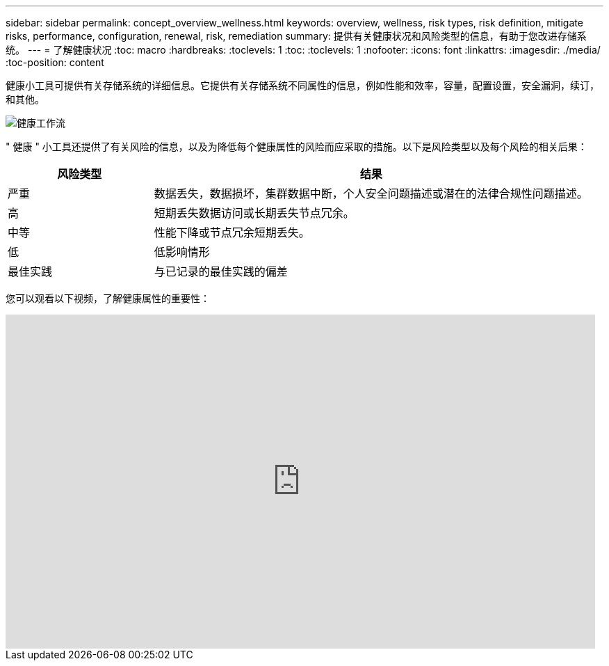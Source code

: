 ---
sidebar: sidebar 
permalink: concept_overview_wellness.html 
keywords: overview, wellness, risk types, risk definition, mitigate risks, performance, configuration, renewal, risk, remediation 
summary: 提供有关健康状况和风险类型的信息，有助于您改进存储系统。 
---
= 了解健康状况
:toc: macro
:hardbreaks:
:toclevels: 1
:toc: 
:toclevels: 1
:nofooter: 
:icons: font
:linkattrs: 
:imagesdir: ./media/
:toc-position: content


[role="lead"]
健康小工具可提供有关存储系统的详细信息。它提供有关存储系统不同属性的信息，例如性能和效率，容量，配置设置，安全漏洞，续订， 和其他。

image:wellness_workflow.png["健康工作流"]

" 健康 " 小工具还提供了有关风险的信息，以及为降低每个健康属性的风险而应采取的措施。以下是风险类型以及每个风险的相关后果：

[cols="25,75"]
|===
| 风险类型 | 结果 


| 严重 | 数据丢失，数据损坏，集群数据中断，个人安全问题描述或潜在的法律合规性问题描述。 


| 高 | 短期丢失数据访问或长期丢失节点冗余。 


| 中等 | 性能下降或节点冗余短期丢失。 


| 低 | 低影响情形 


| 最佳实践 | 与已记录的最佳实践的偏差 
|===
您可以观看以下视频，了解健康属性的重要性：

video::-lTF3oWZB1M[youtube, width=848,height=480]